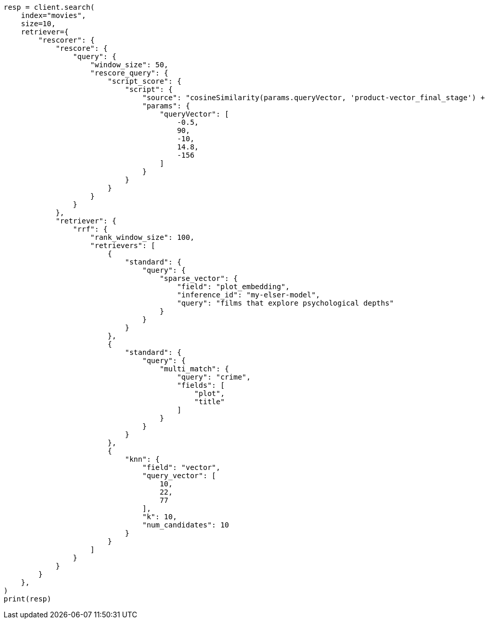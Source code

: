 // This file is autogenerated, DO NOT EDIT
// search/retriever.asciidoc:429

[source, python]
----
resp = client.search(
    index="movies",
    size=10,
    retriever={
        "rescorer": {
            "rescore": {
                "query": {
                    "window_size": 50,
                    "rescore_query": {
                        "script_score": {
                            "script": {
                                "source": "cosineSimilarity(params.queryVector, 'product-vector_final_stage') + 1.0",
                                "params": {
                                    "queryVector": [
                                        -0.5,
                                        90,
                                        -10,
                                        14.8,
                                        -156
                                    ]
                                }
                            }
                        }
                    }
                }
            },
            "retriever": {
                "rrf": {
                    "rank_window_size": 100,
                    "retrievers": [
                        {
                            "standard": {
                                "query": {
                                    "sparse_vector": {
                                        "field": "plot_embedding",
                                        "inference_id": "my-elser-model",
                                        "query": "films that explore psychological depths"
                                    }
                                }
                            }
                        },
                        {
                            "standard": {
                                "query": {
                                    "multi_match": {
                                        "query": "crime",
                                        "fields": [
                                            "plot",
                                            "title"
                                        ]
                                    }
                                }
                            }
                        },
                        {
                            "knn": {
                                "field": "vector",
                                "query_vector": [
                                    10,
                                    22,
                                    77
                                ],
                                "k": 10,
                                "num_candidates": 10
                            }
                        }
                    ]
                }
            }
        }
    },
)
print(resp)
----
